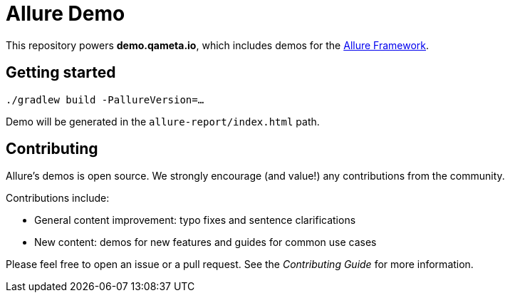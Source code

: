 = Allure Demo

This repository powers *demo.qameta.io*, which includes demos for the
https://github.com/allure-framework[Allure Framework].

== Getting started

`./gradlew build -PallureVersion=...`

Demo will be generated in the `allure-report/index.html` path.

== Contributing
Allure's demos is open source. We strongly encourage (and value!) any contributions from the community.

Contributions include:

* General content improvement: typo fixes and sentence clarifications
* New content: demos for new features and guides for common use cases

Please feel free to open an issue or a pull request. See the _Contributing Guide_ for more information.
